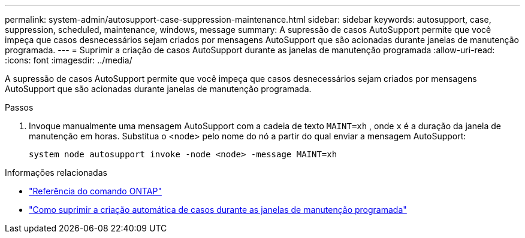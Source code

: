 ---
permalink: system-admin/autosupport-case-suppression-maintenance.html 
sidebar: sidebar 
keywords: autosupport, case, suppression, scheduled, maintenance, windows, message 
summary: A supressão de casos AutoSupport permite que você impeça que casos desnecessários sejam criados por mensagens AutoSupport que são acionadas durante janelas de manutenção programada. 
---
= Suprimir a criação de casos AutoSupport durante as janelas de manutenção programada
:allow-uri-read: 
:icons: font
:imagesdir: ../media/


[role="lead"]
A supressão de casos AutoSupport permite que você impeça que casos desnecessários sejam criados por mensagens AutoSupport que são acionadas durante janelas de manutenção programada.

.Passos
. Invoque manualmente uma mensagem AutoSupport com a cadeia de texto `MAINT=xh` , onde `x` é a duração da janela de manutenção em horas. Substitua o <node> pelo nome do nó a partir do qual enviar a mensagem AutoSupport:
+
[source, console]
----
system node autosupport invoke -node <node> -message MAINT=xh
----


.Informações relacionadas
* https://docs.netapp.com/us-en/ontap-cli/system-node-autosupport-invoke.html["Referência do comando ONTAP"^]
* https://kb.netapp.com/Advice_and_Troubleshooting/Data_Storage_Software/ONTAP_OS/How_to_suppress_automatic_case_creation_during_scheduled_maintenance_windows["Como suprimir a criação automática de casos durante as janelas de manutenção programada"^]

